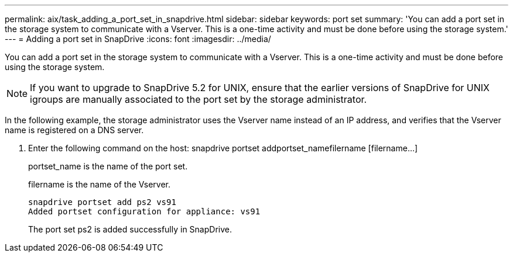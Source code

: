 ---
permalink: aix/task_adding_a_port_set_in_snapdrive.html
sidebar: sidebar
keywords: port set
summary: 'You can add a port set in the storage system to communicate with a Vserver. This is a one-time activity and must be done before using the storage system.'
---
= Adding a port set in SnapDrive
:icons: font
:imagesdir: ../media/

[.lead]
You can add a port set in the storage system to communicate with a Vserver. This is a one-time activity and must be done before using the storage system.

NOTE: If you want to upgrade to SnapDrive 5.2 for UNIX, ensure that the earlier versions of SnapDrive for UNIX igroups are manually associated to the port set by the storage administrator.

In the following example, the storage administrator uses the Vserver name instead of an IP address, and verifies that the Vserver name is registered on a DNS server.

. Enter the following command on the host: snapdrive portset addportset_namefilername [filername...]
+
portset_name is the name of the port set.
+
filername is the name of the Vserver.
+
----
snapdrive portset add ps2 vs91
Added portset configuration for appliance: vs91
----
+
The port set ps2 is added successfully in SnapDrive.
